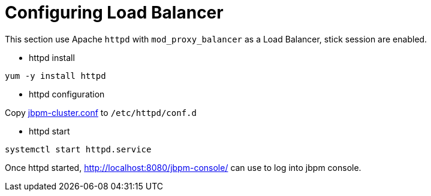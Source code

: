 
= Configuring Load Balancer

This section use Apache `httpd` with `mod_proxy_balancer` as a Load Balancer, stick session are enabled.

* httpd install

[source,shell]
----
yum -y install httpd 
----

* httpd configuration

Copy link:./jbpm-cluster.conf[jbpm-cluster.conf] to `/etc/httpd/conf.d`

* httpd start

[source,shell]
----
systemctl start httpd.service
----

Once httpd started, http://localhost:8080/jbpm-console/ can use to log into jbpm console.
